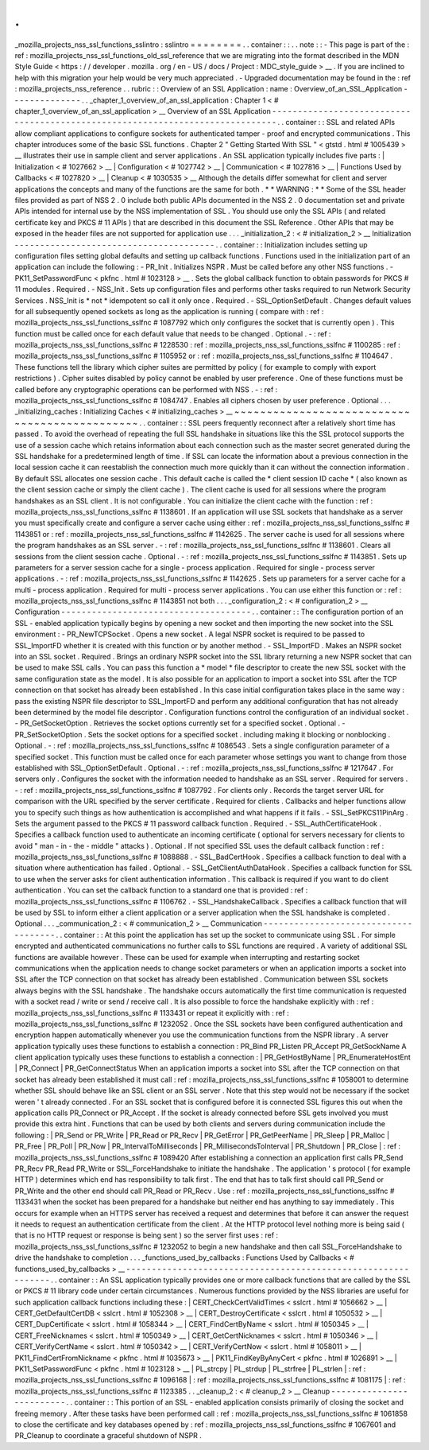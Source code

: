 .
.
_mozilla_projects_nss_ssl_functions_sslintro
:
sslintro
=
=
=
=
=
=
=
=
.
.
container
:
:
.
.
note
:
:
-
This
page
is
part
of
the
:
ref
:
mozilla_projects_nss_ssl_functions_old_ssl_reference
that
we
are
migrating
into
the
format
described
in
the
MDN
Style
Guide
<
https
:
/
/
developer
.
mozilla
.
org
/
en
-
US
/
docs
/
Project
:
MDC_style_guide
>
__
.
If
you
are
inclined
to
help
with
this
migration
your
help
would
be
very
much
appreciated
.
-
Upgraded
documentation
may
be
found
in
the
:
ref
:
mozilla_projects_nss_reference
.
.
rubric
:
:
Overview
of
an
SSL
Application
:
name
:
Overview_of_an_SSL_Application
-
-
-
-
-
-
-
-
-
-
-
-
-
-
.
.
_chapter_1_overview_of_an_ssl_application
:
Chapter
1
<
#
chapter_1_overview_of_an_ssl_application
>
__
Overview
of
an
SSL
Application
-
-
-
-
-
-
-
-
-
-
-
-
-
-
-
-
-
-
-
-
-
-
-
-
-
-
-
-
-
-
-
-
-
-
-
-
-
-
-
-
-
-
-
-
-
-
-
-
-
-
-
-
-
-
-
-
-
-
-
-
-
-
-
-
-
-
-
-
-
-
-
-
-
-
-
-
-
-
.
.
container
:
:
SSL
and
related
APIs
allow
compliant
applications
to
configure
sockets
for
authenticated
tamper
-
proof
and
encrypted
communications
.
This
chapter
introduces
some
of
the
basic
SSL
functions
.
Chapter
2
"
Getting
Started
With
SSL
"
<
gtstd
.
html
#
1005439
>
__
illustrates
their
use
in
sample
client
and
server
applications
.
An
SSL
application
typically
includes
five
parts
:
|
Initialization
<
#
1027662
>
__
|
Configuration
<
#
1027742
>
__
|
Communication
<
#
1027816
>
__
|
Functions
Used
by
Callbacks
<
#
1027820
>
__
|
Cleanup
<
#
1030535
>
__
Although
the
details
differ
somewhat
for
client
and
server
applications
the
concepts
and
many
of
the
functions
are
the
same
for
both
.
*
*
WARNING
:
*
*
Some
of
the
SSL
header
files
provided
as
part
of
NSS
2
.
0
include
both
public
APIs
documented
in
the
NSS
2
.
0
documentation
set
and
private
APIs
intended
for
internal
use
by
the
NSS
implementation
of
SSL
.
You
should
use
only
the
SSL
APIs
(
and
related
certificate
key
and
PKCS
#
11
APIs
)
that
are
described
in
this
document
the
SSL
Reference
.
Other
APIs
that
may
be
exposed
in
the
header
files
are
not
supported
for
application
use
.
.
.
_initialization_2
:
<
#
initialization_2
>
__
Initialization
-
-
-
-
-
-
-
-
-
-
-
-
-
-
-
-
-
-
-
-
-
-
-
-
-
-
-
-
-
-
-
-
-
-
-
-
-
-
-
.
.
container
:
:
Initialization
includes
setting
up
configuration
files
setting
global
defaults
and
setting
up
callback
functions
.
Functions
used
in
the
initialization
part
of
an
application
can
include
the
following
:
-
PR_Init
.
Initializes
NSPR
.
Must
be
called
before
any
other
NSS
functions
.
-
PK11_SetPasswordFunc
<
pkfnc
.
html
#
1023128
>
__
.
Sets
the
global
callback
function
to
obtain
passwords
for
PKCS
#
11
modules
.
Required
.
-
NSS_Init
.
Sets
up
configuration
files
and
performs
other
tasks
required
to
run
Network
Security
Services
.
NSS_Init
is
*
not
*
idempotent
so
call
it
only
once
.
Required
.
-
SSL_OptionSetDefault
.
Changes
default
values
for
all
subsequently
opened
sockets
as
long
as
the
application
is
running
(
compare
with
:
ref
:
mozilla_projects_nss_ssl_functions_sslfnc
#
1087792
which
only
configures
the
socket
that
is
currently
open
)
.
This
function
must
be
called
once
for
each
default
value
that
needs
to
be
changed
.
Optional
.
-
:
ref
:
mozilla_projects_nss_ssl_functions_sslfnc
#
1228530
:
ref
:
mozilla_projects_nss_ssl_functions_sslfnc
#
1100285
:
ref
:
mozilla_projects_nss_ssl_functions_sslfnc
#
1105952
or
:
ref
:
mozilla_projects_nss_ssl_functions_sslfnc
#
1104647
.
These
functions
tell
the
library
which
cipher
suites
are
permitted
by
policy
(
for
example
to
comply
with
export
restrictions
)
.
Cipher
suites
disabled
by
policy
cannot
be
enabled
by
user
preference
.
One
of
these
functions
must
be
called
before
any
cryptographic
operations
can
be
performed
with
NSS
.
-
:
ref
:
mozilla_projects_nss_ssl_functions_sslfnc
#
1084747
.
Enables
all
ciphers
chosen
by
user
preference
.
Optional
.
.
.
_initializing_caches
:
Initializing
Caches
<
#
initializing_caches
>
__
~
~
~
~
~
~
~
~
~
~
~
~
~
~
~
~
~
~
~
~
~
~
~
~
~
~
~
~
~
~
~
~
~
~
~
~
~
~
~
~
~
~
~
~
~
~
.
.
container
:
:
SSL
peers
frequently
reconnect
after
a
relatively
short
time
has
passed
.
To
avoid
the
overhead
of
repeating
the
full
SSL
handshake
in
situations
like
this
the
SSL
protocol
supports
the
use
of
a
session
cache
which
retains
information
about
each
connection
such
as
the
master
secret
generated
during
the
SSL
handshake
for
a
predetermined
length
of
time
.
If
SSL
can
locate
the
information
about
a
previous
connection
in
the
local
session
cache
it
can
reestablish
the
connection
much
more
quickly
than
it
can
without
the
connection
information
.
By
default
SSL
allocates
one
session
cache
.
This
default
cache
is
called
the
*
client
session
ID
cache
*
(
also
known
as
the
client
session
cache
or
simply
the
client
cache
)
.
The
client
cache
is
used
for
all
sessions
where
the
program
handshakes
as
an
SSL
client
.
It
is
not
configurable
.
You
can
initialize
the
client
cache
with
the
function
:
ref
:
mozilla_projects_nss_ssl_functions_sslfnc
#
1138601
.
If
an
application
will
use
SSL
sockets
that
handshake
as
a
server
you
must
specifically
create
and
configure
a
server
cache
using
either
:
ref
:
mozilla_projects_nss_ssl_functions_sslfnc
#
1143851
or
:
ref
:
mozilla_projects_nss_ssl_functions_sslfnc
#
1142625
.
The
server
cache
is
used
for
all
sessions
where
the
program
handshakes
as
an
SSL
server
.
-
:
ref
:
mozilla_projects_nss_ssl_functions_sslfnc
#
1138601
.
Clears
all
sessions
from
the
client
session
cache
.
Optional
.
-
:
ref
:
mozilla_projects_nss_ssl_functions_sslfnc
#
1143851
.
Sets
up
parameters
for
a
server
session
cache
for
a
single
-
process
application
.
Required
for
single
-
process
server
applications
.
-
:
ref
:
mozilla_projects_nss_ssl_functions_sslfnc
#
1142625
.
Sets
up
parameters
for
a
server
cache
for
a
multi
-
process
application
.
Required
for
multi
-
process
server
applications
.
You
can
use
either
this
function
or
:
ref
:
mozilla_projects_nss_ssl_functions_sslfnc
#
1143851
not
both
.
.
.
_configuration_2
:
<
#
configuration_2
>
__
Configuration
-
-
-
-
-
-
-
-
-
-
-
-
-
-
-
-
-
-
-
-
-
-
-
-
-
-
-
-
-
-
-
-
-
-
-
-
-
.
.
container
:
:
The
configuration
portion
of
an
SSL
-
enabled
application
typically
begins
by
opening
a
new
socket
and
then
importing
the
new
socket
into
the
SSL
environment
:
-
PR_NewTCPSocket
.
Opens
a
new
socket
.
A
legal
NSPR
socket
is
required
to
be
passed
to
SSL_ImportFD
whether
it
is
created
with
this
function
or
by
another
method
.
-
SSL_ImportFD
.
Makes
an
NSPR
socket
into
an
SSL
socket
.
Required
.
Brings
an
ordinary
NSPR
socket
into
the
SSL
library
returning
a
new
NSPR
socket
that
can
be
used
to
make
SSL
calls
.
You
can
pass
this
function
a
*
model
*
file
descriptor
to
create
the
new
SSL
socket
with
the
same
configuration
state
as
the
model
.
It
is
also
possible
for
an
application
to
import
a
socket
into
SSL
after
the
TCP
connection
on
that
socket
has
already
been
established
.
In
this
case
initial
configuration
takes
place
in
the
same
way
:
pass
the
existing
NSPR
file
descriptor
to
SSL_ImportFD
and
perform
any
additional
configuration
that
has
not
already
been
determined
by
the
model
file
descriptor
.
Configuration
functions
control
the
configuration
of
an
individual
socket
.
-
PR_GetSocketOption
.
Retrieves
the
socket
options
currently
set
for
a
specified
socket
.
Optional
.
-
PR_SetSocketOption
.
Sets
the
socket
options
for
a
specified
socket
.
including
making
it
blocking
or
nonblocking
.
Optional
.
-
:
ref
:
mozilla_projects_nss_ssl_functions_sslfnc
#
1086543
.
Sets
a
single
configuration
parameter
of
a
specified
socket
.
This
function
must
be
called
once
for
each
parameter
whose
settings
you
want
to
change
from
those
established
with
SSL_OptionSetDefault
.
Optional
.
-
:
ref
:
mozilla_projects_nss_ssl_functions_sslfnc
#
1217647
.
For
servers
only
.
Configures
the
socket
with
the
information
needed
to
handshake
as
an
SSL
server
.
Required
for
servers
.
-
:
ref
:
mozilla_projects_nss_ssl_functions_sslfnc
#
1087792
.
For
clients
only
.
Records
the
target
server
URL
for
comparison
with
the
URL
specified
by
the
server
certificate
.
Required
for
clients
.
Callbacks
and
helper
functions
allow
you
to
specify
such
things
as
how
authentication
is
accomplished
and
what
happens
if
it
fails
.
-
SSL_SetPKCS11PinArg
.
Sets
the
argument
passed
to
the
PKCS
#
11
password
callback
function
.
Required
.
-
SSL_AuthCertificateHook
.
Specifies
a
callback
function
used
to
authenticate
an
incoming
certificate
(
optional
for
servers
necessary
for
clients
to
avoid
"
man
-
in
-
the
-
middle
"
attacks
)
.
Optional
.
If
not
specified
SSL
uses
the
default
callback
function
:
ref
:
mozilla_projects_nss_ssl_functions_sslfnc
#
1088888
.
-
SSL_BadCertHook
.
Specifies
a
callback
function
to
deal
with
a
situation
where
authentication
has
failed
.
Optional
.
-
SSL_GetClientAuthDataHook
.
Specifies
a
callback
function
for
SSL
to
use
when
the
server
asks
for
client
authentication
information
.
This
callback
is
required
if
you
want
to
do
client
authentication
.
You
can
set
the
callback
function
to
a
standard
one
that
is
provided
:
ref
:
mozilla_projects_nss_ssl_functions_sslfnc
#
1106762
.
-
SSL_HandshakeCallback
.
Specifies
a
callback
function
that
will
be
used
by
SSL
to
inform
either
a
client
application
or
a
server
application
when
the
SSL
handshake
is
completed
.
Optional
.
.
.
_communication_2
:
<
#
communication_2
>
__
Communication
-
-
-
-
-
-
-
-
-
-
-
-
-
-
-
-
-
-
-
-
-
-
-
-
-
-
-
-
-
-
-
-
-
-
-
-
-
.
.
container
:
:
At
this
point
the
application
has
set
up
the
socket
to
communicate
using
SSL
.
For
simple
encrypted
and
authenticated
communications
no
further
calls
to
SSL
functions
are
required
.
A
variety
of
additional
SSL
functions
are
available
however
.
These
can
be
used
for
example
when
interrupting
and
restarting
socket
communications
when
the
application
needs
to
change
socket
parameters
or
when
an
application
imports
a
socket
into
SSL
after
the
TCP
connection
on
that
socket
has
already
been
established
.
Communication
between
SSL
sockets
always
begins
with
the
SSL
handshake
.
The
handshake
occurs
automatically
the
first
time
communication
is
requested
with
a
socket
read
/
write
or
send
/
receive
call
.
It
is
also
possible
to
force
the
handshake
explicitly
with
:
ref
:
mozilla_projects_nss_ssl_functions_sslfnc
#
1133431
or
repeat
it
explicitly
with
:
ref
:
mozilla_projects_nss_ssl_functions_sslfnc
#
1232052
.
Once
the
SSL
sockets
have
been
configured
authentication
and
encryption
happen
automatically
whenever
you
use
the
communication
functions
from
the
NSPR
library
.
A
server
application
typically
uses
these
functions
to
establish
a
connection
:
PR_Bind
PR_Listen
PR_Accept
PR_GetSockName
A
client
application
typically
uses
these
functions
to
establish
a
connection
:
|
PR_GetHostByName
|
PR_EnumerateHostEnt
|
PR_Connect
|
PR_GetConnectStatus
When
an
application
imports
a
socket
into
SSL
after
the
TCP
connection
on
that
socket
has
already
been
established
it
must
call
:
ref
:
mozilla_projects_nss_ssl_functions_sslfnc
#
1058001
to
determine
whether
SSL
should
behave
like
an
SSL
client
or
an
SSL
server
.
Note
that
this
step
would
not
be
necessary
if
the
socket
weren
'
t
already
connected
.
For
an
SSL
socket
that
is
configured
before
it
is
connected
SSL
figures
this
out
when
the
application
calls
PR_Connect
or
PR_Accept
.
If
the
socket
is
already
connected
before
SSL
gets
involved
you
must
provide
this
extra
hint
.
Functions
that
can
be
used
by
both
clients
and
servers
during
communication
include
the
following
:
|
PR_Send
or
PR_Write
|
PR_Read
or
PR_Recv
|
PR_GetError
|
PR_GetPeerName
|
PR_Sleep
|
PR_Malloc
|
PR_Free
|
PR_Poll
|
PR_Now
|
PR_IntervalToMilliseconds
|
PR_MillisecondsToInterval
|
PR_Shutdown
|
PR_Close
|
:
ref
:
mozilla_projects_nss_ssl_functions_sslfnc
#
1089420
After
establishing
a
connection
an
application
first
calls
PR_Send
PR_Recv
PR_Read
PR_Write
or
SSL_ForceHandshake
to
initiate
the
handshake
.
The
application
'
s
protocol
(
for
example
HTTP
)
determines
which
end
has
responsibility
to
talk
first
.
The
end
that
has
to
talk
first
should
call
PR_Send
or
PR_Write
and
the
other
end
should
call
PR_Read
or
PR_Recv
.
Use
:
ref
:
mozilla_projects_nss_ssl_functions_sslfnc
#
1133431
when
the
socket
has
been
prepared
for
a
handshake
but
neither
end
has
anything
to
say
immediately
.
This
occurs
for
example
when
an
HTTPS
server
has
received
a
request
and
determines
that
before
it
can
answer
the
request
it
needs
to
request
an
authentication
certificate
from
the
client
.
At
the
HTTP
protocol
level
nothing
more
is
being
said
(
that
is
no
HTTP
request
or
response
is
being
sent
)
so
the
server
first
uses
:
ref
:
mozilla_projects_nss_ssl_functions_sslfnc
#
1232052
to
begin
a
new
handshake
and
then
call
SSL_ForceHandshake
to
drive
the
handshake
to
completion
.
.
.
_functions_used_by_callbacks
:
Functions
Used
by
Callbacks
<
#
functions_used_by_callbacks
>
__
-
-
-
-
-
-
-
-
-
-
-
-
-
-
-
-
-
-
-
-
-
-
-
-
-
-
-
-
-
-
-
-
-
-
-
-
-
-
-
-
-
-
-
-
-
-
-
-
-
-
-
-
-
-
-
-
-
-
-
-
-
-
.
.
container
:
:
An
SSL
application
typically
provides
one
or
more
callback
functions
that
are
called
by
the
SSL
or
PKCS
#
11
library
code
under
certain
circumstances
.
Numerous
functions
provided
by
the
NSS
libraries
are
useful
for
such
application
callback
functions
including
these
:
|
CERT_CheckCertValidTimes
<
sslcrt
.
html
#
1056662
>
__
|
CERT_GetDefaultCertDB
<
sslcrt
.
html
#
1052308
>
__
|
CERT_DestroyCertificate
<
sslcrt
.
html
#
1050532
>
__
|
CERT_DupCertificate
<
sslcrt
.
html
#
1058344
>
__
|
CERT_FindCertByName
<
sslcrt
.
html
#
1050345
>
__
|
CERT_FreeNicknames
<
sslcrt
.
html
#
1050349
>
__
|
CERT_GetCertNicknames
<
sslcrt
.
html
#
1050346
>
__
|
CERT_VerifyCertName
<
sslcrt
.
html
#
1050342
>
__
|
CERT_VerifyCertNow
<
sslcrt
.
html
#
1058011
>
__
|
PK11_FindCertFromNickname
<
pkfnc
.
html
#
1035673
>
__
|
PK11_FindKeyByAnyCert
<
pkfnc
.
html
#
1026891
>
__
|
PK11_SetPasswordFunc
<
pkfnc
.
html
#
1023128
>
__
|
PL_strcpy
|
PL_strdup
|
PL_strfree
|
PL_strlen
|
:
ref
:
mozilla_projects_nss_ssl_functions_sslfnc
#
1096168
|
:
ref
:
mozilla_projects_nss_ssl_functions_sslfnc
#
1081175
|
:
ref
:
mozilla_projects_nss_ssl_functions_sslfnc
#
1123385
.
.
_cleanup_2
:
<
#
cleanup_2
>
__
Cleanup
-
-
-
-
-
-
-
-
-
-
-
-
-
-
-
-
-
-
-
-
-
-
-
-
-
.
.
container
:
:
This
portion
of
an
SSL
-
enabled
application
consists
primarily
of
closing
the
socket
and
freeing
memory
.
After
these
tasks
have
been
performed
call
:
ref
:
mozilla_projects_nss_ssl_functions_sslfnc
#
1061858
to
close
the
certificate
and
key
databases
opened
by
:
ref
:
mozilla_projects_nss_ssl_functions_sslfnc
#
1067601
and
PR_Cleanup
to
coordinate
a
graceful
shutdown
of
NSPR
.
